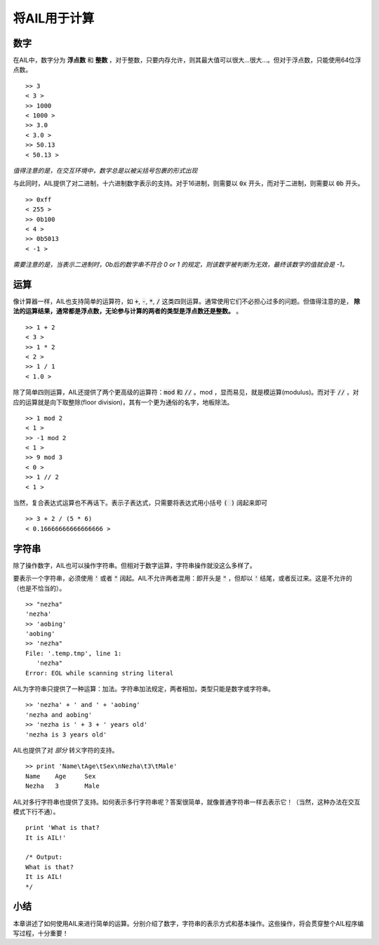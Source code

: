 将AIL用于计算
=============

数字
####

在AIL中，数字分为 **浮点数** 和 **整数** ，对于整数，只要内存允许，则其最大值可以很大...很大...。但对于浮点数，只能使用64位浮点数。

::

    >> 3
    < 3 >
    >> 1000
    < 1000 >
    >> 3.0
    < 3.0 >
    >> 50.13
    < 50.13 >

*值得注意的是，在交互环境中，数字总是以被尖括号包裹的形式出现*

与此同时，AIL提供了对二进制，十六进制数字表示的支持。对于16进制，则需要以 :code:`0x` 开头，而对于二进制，则需要以 :code:`0b` 开头。

::

    >> 0xff
    < 255 >
    >> 0b100
    < 4 >
    >> 0b5013
    < -1 >


*需要注意的是，当表示二进制时，0b后的数字串不符合 0 or 1 的规定，则该数字被判断为无效，最终该数字的值就会是 -1。*


运算
####

像计算器一样，AIL也支持简单的运算符，如 :code:`+`, :code:`-`, :code:`*`, :code:`/` 这类四则运算。通常使用它们不必担心过多的问题。但值得注意的是， **除法的运算结果，通常都是浮点数，无论参与计算的两者的类型是浮点数还是整数。** 。

::

    >> 1 + 2
    < 3 >
    >> 1 * 2
    < 2 >
    >> 1 / 1
    < 1.0 >


除了简单四则运算，AIL还提供了两个更高级的运算符：:code:`mod` 和 :code:`//` 。mod ，显而易见，就是模运算(modulus)。而对于  :code:`//` ，对应的运算就是向下取整除(floor division)，其有一个更为通俗的名字，地板除法。

::

    >> 1 mod 2
    < 1 >
    >> -1 mod 2
    < 1 >
    >> 9 mod 3
    < 0 >
    >> 1 // 2
    < 1 >


当然，复合表达式运算也不再话下。表示子表达式，只需要将表达式用小括号 :code:`( )` 阔起来即可

::
    
    >> 3 + 2 / (5 * 6)
    < 0.16666666666666666 >


字符串
######

除了操作数字，AIL也可以操作字符串。但相对于数字运算，字符串操作就没这么多样了。

要表示一个字符串，必须使用 :code:`'` 或者 :code:`"` 阔起。AIL不允许两者混用：即开头是 :code:`"` ，但却以 :code:`'` 结尾，或者反过来。这是不允许的（也是不恰当的）。

::

    >> "nezha"
    'nezha'
    >> 'aobing'
    'aobing'
    >> 'nezha"
    File: '.temp.tmp', line 1:
       'nezha"
    Error: EOL while scanning string literal


AIL为字符串只提供了一种运算：加法。字符串加法规定，两者相加，类型只能是数字或字符串。

::

    >> 'nezha' + ' and ' + 'aobing'
    'nezha and aobing'
    >> 'nezha is ' + 3 + ' years old'
    'nezha is 3 years old'


AIL也提供了对 *部分* 转义字符的支持。

::

    >> print 'Name\tAge\tSex\nNezha\t3\tMale'
    Name    Age     Sex
    Nezha   3       Male


AIL对多行字符串也提供了支持。如何表示多行字符串呢？答案很简单，就像普通字符串一样去表示它！（当然，这种办法在交互模式下行不通）。

::

    print 'What is that?
    It is AIL!'

    /* Output:
    What is that?
    It is AIL!
    */


小结
####

本章讲述了如何使用AIL来进行简单的运算。分别介绍了数字，字符串的表示方式和基本操作。这些操作，将会贯穿整个AIL程序编写过程，十分重要！

